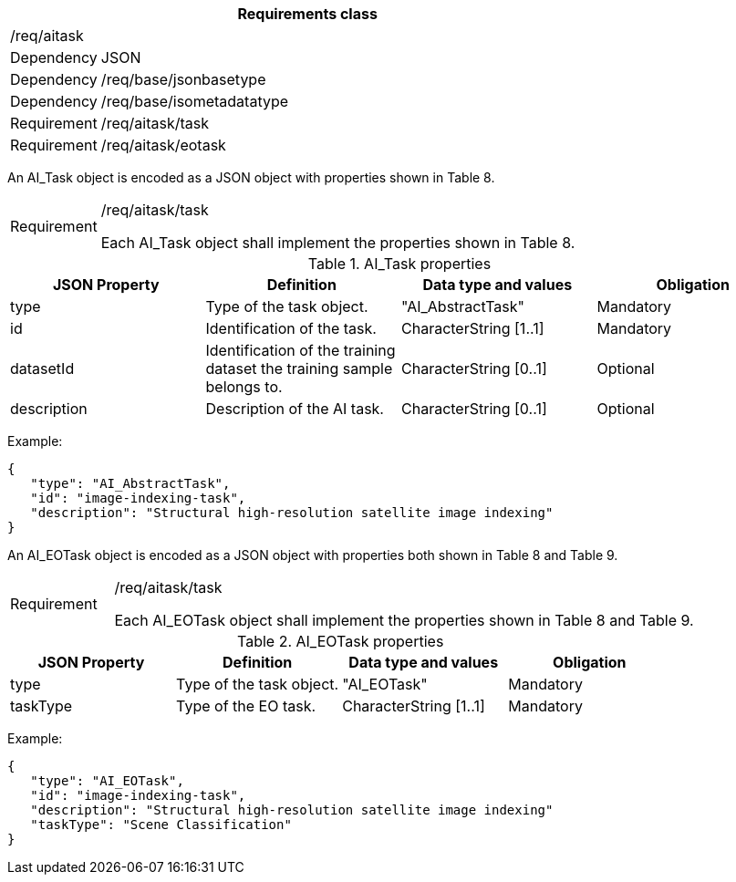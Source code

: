 [width="100%",cols="15%,85%",options="header",]
|===
2+|*Requirements class* 
2+|/req/aitask
|Dependency |JSON
|Dependency |/req/base/jsonbasetype
|Dependency |/req/base/isometadatatype
|Requirement |/req/aitask/task
|Requirement |/req/aitask/eotask
|===

An AI_Task object is encoded as a JSON object with properties shown in Table 8.

[width="100%",cols="15%,85%",]
|===
|Requirement |/req/aitask/task

Each AI_Task object shall implement the properties shown in Table 8.
|===

.AI_Task properties
[width="100%",cols="25%,25%,25%,25%",options="header",]
|===
|JSON Property |Definition |Data type and values |Obligation
|type |Type of the task object. |"AI_AbstractTask" |Mandatory
|id |Identification of the task. |CharacterString [1..1] |Mandatory
|datasetId |Identification of the training dataset the training sample belongs to. |CharacterString [0..1] |Optional
|description |Description of the AI task. |CharacterString [0..1] |Optional
|===

Example:

 {
    "type": "AI_AbstractTask",
    "id": "image-indexing-task",
    "description": "Structural high-resolution satellite image indexing"
 }

An AI_EOTask object is encoded as a JSON object with properties both shown in Table 8 and Table 9.

[width="100%",cols="15%,85%",]
|===
|Requirement |/req/aitask/task

Each AI_EOTask object shall implement the properties shown in Table 8 and Table 9.
|===

.AI_EOTask properties
[width="100%",cols="25%,25%,25%,25%",options="header",]
|===
|JSON Property |Definition |Data type and values |Obligation
|type |Type of the task object. |"AI_EOTask" |Mandatory
|taskType |Type of the EO task. |CharacterString [1..1] |Mandatory
|===

Example:

 {
    "type": "AI_EOTask",
    "id": "image-indexing-task",
    "description": "Structural high-resolution satellite image indexing"
    "taskType": "Scene Classification"
 }